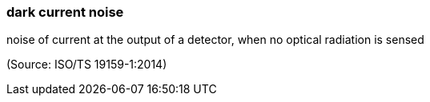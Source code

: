 === dark current noise

noise of current at the output of a detector, when no optical radiation is sensed

(Source: ISO/TS 19159-1:2014)


